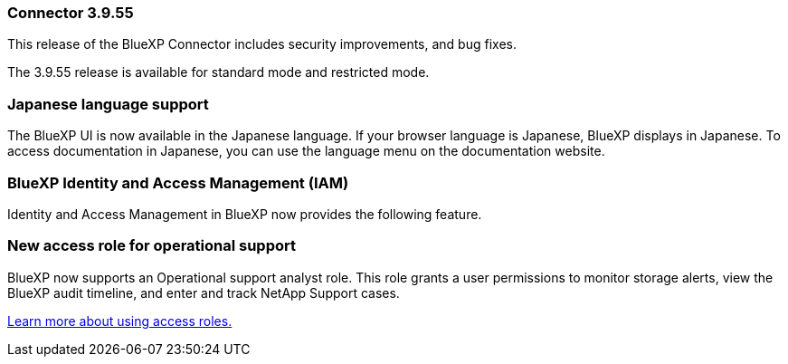 
=== Connector 3.9.55

This release of the BlueXP Connector includes security improvements, and bug fixes.

The 3.9.55 release is available for standard mode and restricted mode.


=== Japanese language support

The BlueXP UI is now available in the Japanese language. If your browser language is Japanese, BlueXP displays in Japanese. To access documentation in Japanese, you can use the language menu on the documentation website.

=== BlueXP Identity and Access Management (IAM)

Identity and Access Management in BlueXP now provides the following feature.


=== New access role for operational support

BlueXP now supports an Operational support analyst role. This role grants a user permissions to monitor storage alerts, view the BlueXP audit timeline, and enter and track NetApp Support cases.


link:https://docs.netapp.com/us-en/bluexp-setup-admin/reference-iam-predefined-roles.html[Learn more about using access roles.]













